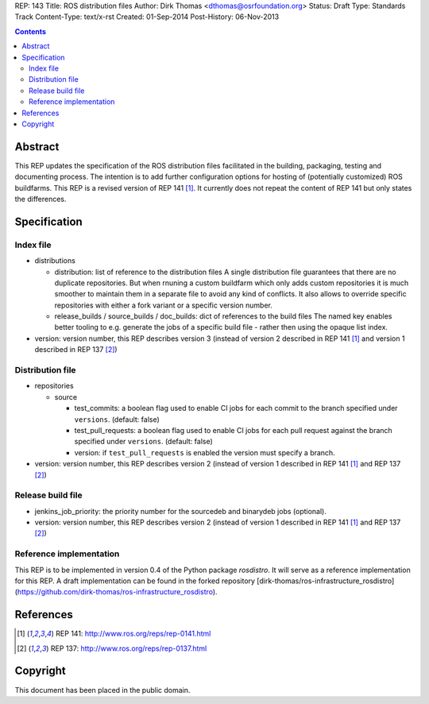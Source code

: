 REP: 143
Title: ROS distribution files
Author: Dirk Thomas <dthomas@osrfoundation.org>
Status: Draft
Type: Standards Track
Content-Type: text/x-rst
Created: 01-Sep-2014
Post-History: 06-Nov-2013


.. contents::

Abstract
========
This REP updates the specification of the ROS distribution files facilitated in
the building, packaging, testing and documenting process.
The intention is to add further configuration options for hosting of
(potentially customized) ROS buildfarms.
This REP is a revised version of REP 141 [1]_.
It currently does not repeat the content of REP 141 but only states the
differences.


Specification
=============

Index file
----------

* distributions

  * distribution: list of reference to the distribution files
    A single distribution file guarantees that there are no duplicate
    repositories.
    But when rnuning a custom buildfarm which only adds custom repositories it
    is much smoother to maintain them in a separate file to avoid any kind of
    conflicts.
    It also allows to override specific repositories with either a fork variant
    or a specific version number.

  * release_builds / source_builds / doc_builds: dict of references to the
    build files
    The named key enables better tooling to e.g. generate the jobs of a
    specific build file - rather then using the opaque list index.

* version: version number, this REP describes version 3 (instead of version 2
  described in REP 141 [1]_ and version 1 described in REP 137 [2]_)


Distribution file
-----------------

* repositories

  * source

    * test_commits: a boolean flag used to enable CI jobs for each commit to
      the branch specified under ``versions``. (default: false)
    * test_pull_requests: a boolean flag used to enable CI jobs for each pull
      request against the branch specified under ``versions``. (default: false)
    * version: if ``test_pull_requests`` is enabled the version must specify a
      branch.

* version: version number, this REP describes version 2 (instead of version 1
  described in REP 141 [1]_ and REP 137 [2]_)


Release build file
------------------
* jenkins_job_priority: the priority number for the sourcedeb and binarydeb jobs (optional).

* version: version number, this REP describes version 2 (instead of version 1
  described in REP 141 [1]_ and REP 137 [2]_)


Reference implementation
------------------------
This REP is to be implemented in version 0.4 of the Python package *rosdistro*.
It will serve as a reference implementation for this REP.
A draft implementation can be found in the forked repository
[dirk-thomas/ros-infrastructure_rosdistro](https://github.com/dirk-thomas/ros-infrastructure_rosdistro).


References
==========
.. [1] REP 141: http://www.ros.org/reps/rep-0141.html
.. [2] REP 137: http://www.ros.org/reps/rep-0137.html


Copyright
=========
This document has been placed in the public domain.
